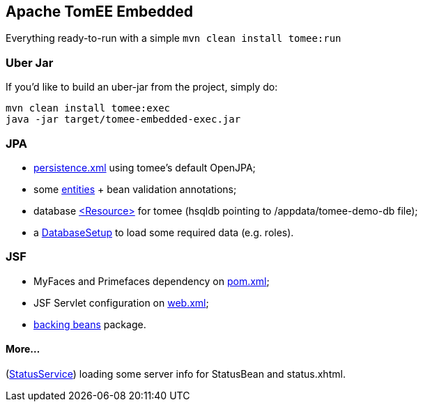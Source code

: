 ## Apache TomEE Embedded

Everything ready-to-run with a simple `mvn clean install tomee:run`

### Uber Jar

If you'd like to build an uber-jar from the project, simply do:

----
mvn clean install tomee:exec
java -jar target/tomee-embedded-exec.jar
----

### JPA

* https://github.com/luisfga/tomee-embedded/blob/jpa/src/main/resources/META-INF/persistence.xml[persistence.xml] using tomee's default OpenJPA;
* some https://github.com/luisfga/tomee-embedded/tree/jpa/src/main/java/br/com/luisfga/domain/entities[entities] + bean validation annotations;
* database https://github.com/luisfga/tomee-embedded/blob/jpa/src/main/webapp/WEB-INF/resources.xml[<Resource>] for tomee (hsqldb pointing to /appdata/tomee-demo-db file);
* a https://github.com/luisfga/tomee-embedded/blob/jpa/src/main/java/br/com/luisfga/domain/config/DatabaseSetup.java[DatabaseSetup] to load some required data (e.g. roles).

### JSF

* MyFaces and Primefaces dependency on https://github.com/luisfga/tomee-embedded/blob/jsf/pom.xml[pom.xml];
* JSF Servlet configuration on https://github.com/luisfga/tomee-embedded/blob/jsf/src/main/webapp/WEB-INF/web.xml[web.xml];
* https://github.com/luisfga/tomee-embedded/blob/jsf/src/main/java/br/com/luisfga/jsf[backing beans] package.

#### More...

(https://github.com/luisfga/tomee-embedded/blob/ejb-lite/src/main/java/br/com/luisfga/service/StatusService.java[StatusService]) loading some server info for StatusBean and status.xhtml.
